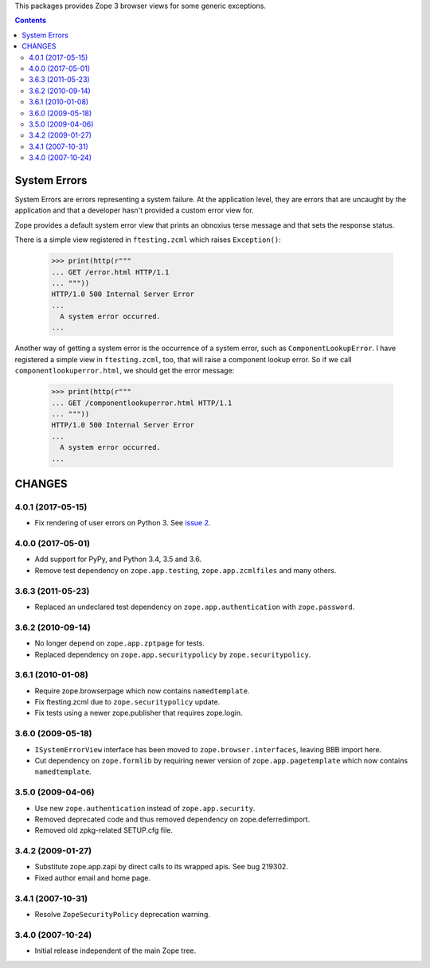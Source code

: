 This packages provides Zope 3 browser views for some generic exceptions.


.. contents::

System Errors
=============

System Errors are errors representing a system failure.  At the
application level, they are errors that are uncaught by the
application and that a developer hasn't provided a custom error view
for.

Zope provides a default system error view that prints an obnoxius
terse message and that sets the response status.

There is a simple view registered in ``ftesting.zcml`` which raises
``Exception()``:

  >>> print(http(r"""
  ... GET /error.html HTTP/1.1
  ... """))
  HTTP/1.0 500 Internal Server Error
  ...
    A system error occurred.
  ...

Another way of getting a system error is the occurrence of a system
error, such as ``ComponentLookupError``. I have registered a simple
view in ``ftesting.zcml``, too, that will raise a component lookup
error. So if we call ``componentlookuperror.html``, we should get the
error message:

  >>> print(http(r"""
  ... GET /componentlookuperror.html HTTP/1.1
  ... """))
  HTTP/1.0 500 Internal Server Error
  ...
    A system error occurred.
  ...


CHANGES
=======

4.0.1 (2017-05-15)
------------------

- Fix rendering of user errors on Python 3.
  See `issue 2 <https://github.com/zopefoundation/zope.app.exception/issues/2>`_.


4.0.0 (2017-05-01)
------------------

- Add support for PyPy, and Python 3.4, 3.5 and 3.6.

- Remove test dependency on ``zope.app.testing``,
  ``zope.app.zcmlfiles`` and many others.

3.6.3 (2011-05-23)
------------------

- Replaced an undeclared test dependency on ``zope.app.authentication`` with
  ``zope.password``.


3.6.2 (2010-09-14)
------------------

- No longer depend on ``zope.app.zptpage`` for tests.

- Replaced dependency on ``zope.app.securitypolicy`` by
  ``zope.securitypolicy``.


3.6.1 (2010-01-08)
------------------

- Require zope.browserpage which now contains ``namedtemplate``.

- Fix ftesting.zcml due to ``zope.securitypolicy`` update.

- Fix tests using a newer zope.publisher that requires zope.login.

3.6.0 (2009-05-18)
------------------

- ``ISystemErrorView`` interface has been moved to
  ``zope.browser.interfaces``, leaving BBB import here.

- Cut dependency on ``zope.formlib`` by requiring newer version of
  ``zope.app.pagetemplate`` which now contains ``namedtemplate``.


3.5.0 (2009-04-06)
------------------

- Use new ``zope.authentication`` instead of ``zope.app.security``.

- Removed deprecated code and thus removed dependency on zope.deferredimport.

- Removed old zpkg-related SETUP.cfg file.

3.4.2 (2009-01-27)
------------------

- Substitute zope.app.zapi by direct calls to its wrapped apis. See
  bug 219302.

- Fixed author email and home page.


3.4.1 (2007-10-31)
------------------

- Resolve ``ZopeSecurityPolicy`` deprecation warning.


3.4.0 (2007-10-24)
------------------

- Initial release independent of the main Zope tree.


